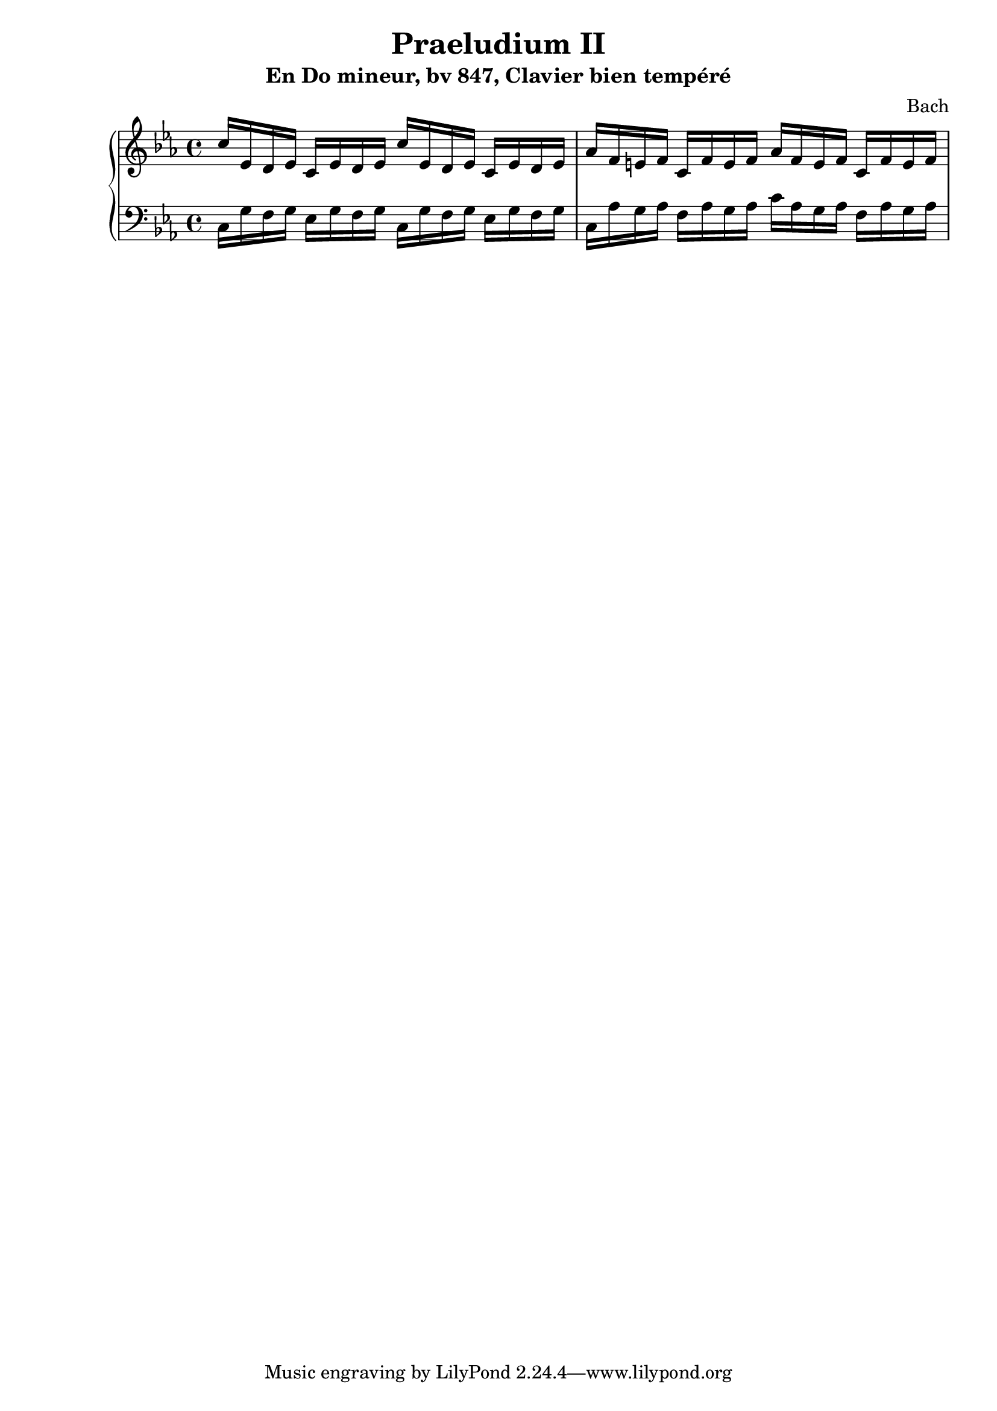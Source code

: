 \version "2.24.3"
\paper {
  ragged-right = ##f	% pour occuper toute la ligne
}

%%%%%%%%%%%%%%%%%%%%
\header {
  title = "Praeludium II"
  subtitle = "En Do mineur, bv 847, Clavier bien tempéré"
  composer ="Bach"
}
%%%%%%%%%%%%%%%%%%%%%%%%%%%%%%%%%%%%%%%%%%%

global = {
  \key c \minor
  \time 4/4
}
%%%%%%%%%%%%%%%%%%%%%%%%%%%%%%%%%%%%%%%%%%
%%%   Part one : doubles croches
%%%%%%%%%%%%%%%%%%%%%%%%%%%%%%%%%%%%%%%%%%%

right = \relative c'' {
  \global
  % C- add9,4
  c16 ees, d ees     c ees d ees
  c'16 ees, d ees    c ees d ees
  %Fmin/maj 9
  aes f e f          c f e f 
  aes f e f          c f e f 



}
%------------------------------------------------
left = \relative c' {
  \global
  % C- add9,4
  c,16 g' f g        ees g f g 
  c,16 g' f g        ees g f g 
  %Fmin/maj 9
  c, aes' g aes       f aes g aes
  c aes g aes        f aes g aes
  
  
  
  
  
  
}


%%%%%%%%%%%%%%%%%%%%%%%%%%%%%%%%%%%%%%%%%%%%%%%%%%%%%%%%%%%%%
\score {
  \new PianoStaff \with {
    %instrumentName = "Piano"
  } <<
    \new Staff = "right" \with {
      midiInstrument = "acoustic grand"
    } \right
    \new Staff = "left" \with {
      midiInstrument = "acoustic grand"
    } { \clef bass \left }
  >>
  \layout { }
  \midi {
    \tempo 4=100
  }
}

